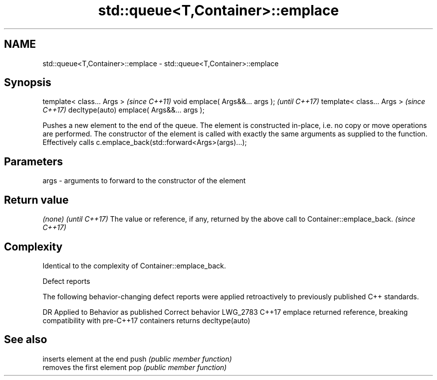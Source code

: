 .TH std::queue<T,Container>::emplace 3 "2020.03.24" "http://cppreference.com" "C++ Standard Libary"
.SH NAME
std::queue<T,Container>::emplace \- std::queue<T,Container>::emplace

.SH Synopsis

template< class... Args >                  \fI(since C++11)\fP
void emplace( Args&&... args );            \fI(until C++17)\fP
template< class... Args >                  \fI(since C++17)\fP
decltype(auto) emplace( Args&&... args );

Pushes a new element to the end of the queue. The element is constructed in-place, i.e. no copy or move operations are performed. The constructor of the element is called with exactly the same arguments as supplied to the function.
Effectively calls c.emplace_back(std::forward<Args>(args)...);

.SH Parameters


args - arguments to forward to the constructor of the element


.SH Return value


\fI(none)\fP                                                                                 \fI(until C++17)\fP
The value or reference, if any, returned by the above call to Container::emplace_back. \fI(since C++17)\fP


.SH Complexity

Identical to the complexity of Container::emplace_back.

 Defect reports

The following behavior-changing defect reports were applied retroactively to previously published C++ standards.

DR       Applied to Behavior as published                                                        Correct behavior
LWG_2783 C++17      emplace returned reference, breaking compatibility with pre-C++17 containers returns decltype(auto)


.SH See also


     inserts element at the end
push \fI(public member function)\fP
     removes the first element
pop  \fI(public member function)\fP




